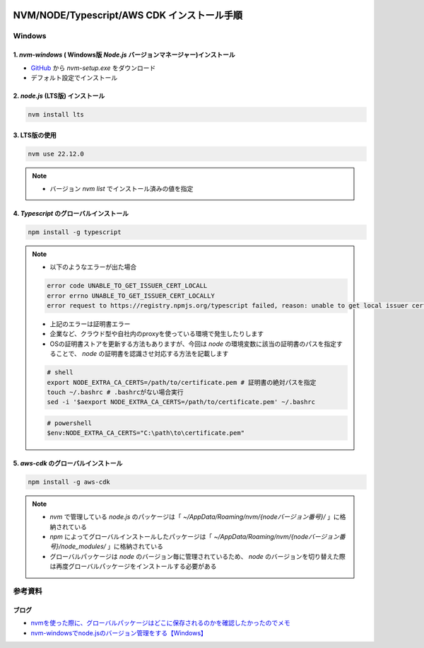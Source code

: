 .. image:: ./doc/001samune.png

=====================================================================
NVM/NODE/Typescript/AWS CDK インストール手順
=====================================================================

Windows
=====================================================================
1. *nvm-windows* ( Windows版 *Node.js* バージョンマネージャー)インストール
---------------------------------------------------------------------
* `GitHub <https://github.com/coreybutler/nvm-windows>`_ から *nvm-setup.exe* をダウンロード
* デフォルト設定でインストール

2. *node.js* (LTS版) インストール
---------------------------------------------------------------------
.. code-block:: bash

  nvm install lts

3. LTS版の使用
---------------------------------------------------------------------
.. code-block:: bash

  nvm use 22.12.0

.. note::

  * バージョン `nvm list` でインストール済みの値を指定

4. *Typescript* のグローバルインストール
---------------------------------------------------------------------
.. code-block:: bash

  npm install -g typescript

.. note::

  * 以下のようなエラーが出た場合

  .. code-block:: bash

    error code UNABLE_TO_GET_ISSUER_CERT_LOCALL
    error errno UNABLE_TO_GET_ISSUER_CERT_LOCALLY
    error request to https://registry.npmjs.org/typescript failed, reason: unable to get local issuer certificate

  * 上記のエラーは証明書エラー
  * 企業など、クラウド型や自社内のproxyを使っている環境で発生したりします
  * OSの証明書ストアを更新する方法もありますが、今回は *node* の環境変数に該当の証明書のパスを指定することで、 *node* の証明書を認識させ対応する方法を記載します

  .. code-block:: bash

    # shell
    export NODE_EXTRA_CA_CERTS=/path/to/certificate.pem # 証明書の絶対パスを指定
    touch ~/.bashrc # .bashrcがない場合実行
    sed -i '$aexport NODE_EXTRA_CA_CERTS=/path/to/certificate.pem' ~/.bashrc

  .. code-block:: powershell

    # powershell
    $env:NODE_EXTRA_CA_CERTS="C:\path\to\certificate.pem"


5. *aws-cdk* のグローバルインストール
---------------------------------------------------------------------
.. code-block:: bash

  npm install -g aws-cdk

.. note::

  * *nvm* で管理している *node.js* のパッケージは「 *~/AppData/Roaming/nvm/{nodeバージョン番号}/* 」に格納されている
  * *npm* によってグローバルインストールしたパッケージは「 *~/AppData/Roaming/nvm/{nodeバージョン番号}/node_modules/* 」に格納されている
  * グローバルパッケージは *node* のバージョン毎に管理されているため、 *node* のバージョンを切り替えた際は再度グローバルパッケージをインストールする必要がある

参考資料
=====================================================================
ブログ
---------------------------------------------------------------------
* `nvmを使った際に、グローバルパッケージはどこに保存されるのかを確認したかったのでメモ <https://qiita.com/izumi_0x01/items/b969628628e4d39f1052>`_
* `nvm-windowsでnode.jsのバージョン管理をする【Windows】 <https://qiita.com/nezumori/items/504b26d26f3e6e3009e3>`_
